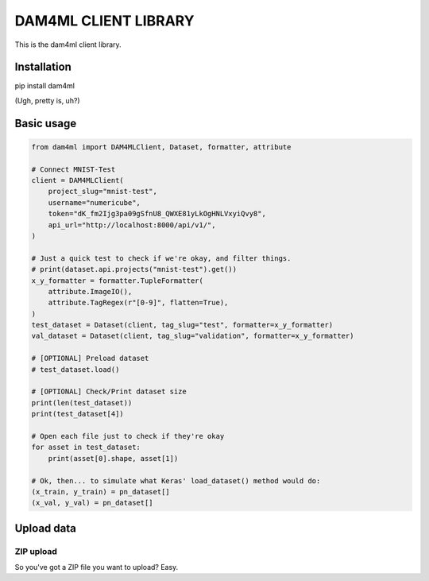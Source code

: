 =====================
DAM4ML CLIENT LIBRARY
=====================

This is the dam4ml client library.

Installation
------------

pip install dam4ml

(Ugh, pretty is, uh?)

Basic usage
-----------

.. code-block:: python

    from dam4ml import DAM4MLClient, Dataset, formatter, attribute

    # Connect MNIST-Test
    client = DAM4MLClient(
        project_slug="mnist-test",
        username="numericube",
        token="dK_fm2Ijg3pa09gSfnU8_QWXE81yLkOgHNLVxyiQvy8",
        api_url="http://localhost:8000/api/v1/",
    )

    # Just a quick test to check if we're okay, and filter things.
    # print(dataset.api.projects("mnist-test").get())
    x_y_formatter = formatter.TupleFormatter(
        attribute.ImageIO(),
        attribute.TagRegex(r"[0-9]", flatten=True),
    )
    test_dataset = Dataset(client, tag_slug="test", formatter=x_y_formatter)
    val_dataset = Dataset(client, tag_slug="validation", formatter=x_y_formatter)

    # [OPTIONAL] Preload dataset
    # test_dataset.load()

    # [OPTIONAL] Check/Print dataset size
    print(len(test_dataset))
    print(test_dataset[4])

    # Open each file just to check if they're okay
    for asset in test_dataset:
        print(asset[0].shape, asset[1])

    # Ok, then... to simulate what Keras' load_dataset() method would do:
    (x_train, y_train) = pn_dataset[]
    (x_val, y_val) = pn_dataset[]


Upload data
-----------

ZIP upload
%%%%%%%%%%%

So you've got a ZIP file you want to upload? Easy.








